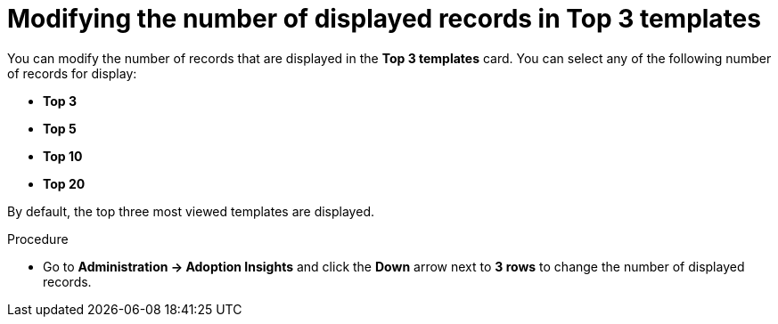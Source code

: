 :_mod-docs-content-type: PROCEDURE
[id="proc-modify-number-of-displayed-records-in-top-templates_{context}"]
= Modifying the number of displayed records in Top 3 templates

You can modify the number of records that are displayed in the *Top 3 templates* card. You can select any of the following number of records for display:

* *Top 3*
* *Top 5*
* *Top 10*
* *Top 20*

By default, the top three most viewed templates are displayed. 

.Procedure

* Go to *Administration -> Adoption Insights* and click the *Down* arrow next to *3 rows* to change the number of displayed records.